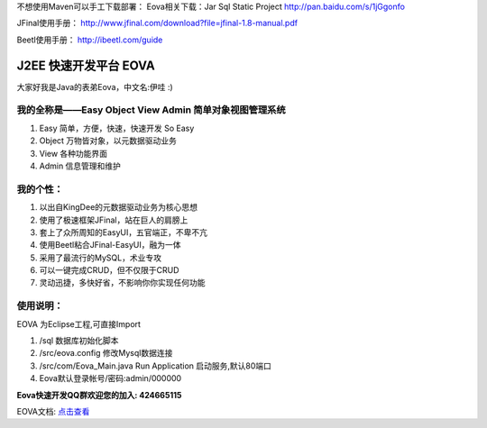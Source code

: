 不想使用Maven可以手工下载部署：
Eova相关下载：Jar Sql Static Project
http://pan.baidu.com/s/1jGgonfo

JFinal使用手册：
http://www.jfinal.com/download?file=jfinal-1.8-manual.pdf

Beetl使用手册：
http://ibeetl.com/guide

===========================
J2EE 快速开发平台 EOVA
===========================

大家好我是Java的表弟Eova，中文名:伊哇 :)

我的全称是——Easy Object View Admin 简单对象视图管理系统
------------------------
#. Easy    简单，方便，快速，快速开发 So Easy
#. Object  万物皆对象，以元数据驱动业务
#. View    各种功能界面
#. Admin   信息管理和维护

我的个性：
------------------------
#. 以出自KingDee的元数据驱动业务为核心思想
#. 使用了极速框架JFinal，站在巨人的肩膀上
#. 套上了众所周知的EasyUI，五官端正，不卑不亢
#. 使用Beetl粘合JFinal-EasyUI，融为一体
#. 采用了最流行的MySQL，术业专攻
#. 可以一键完成CRUD，但不仅限于CRUD
#. 灵动迅捷，多快好省，不影响你你实现任何功能

使用说明：
------------------------
EOVA 为Eclipse工程,可直接Import

#. /sql 数据库初始化脚本
#. /src/eova.config 修改Mysql数据连接
#. /src/com/Eova_Main.java Run Application 启动服务,默认80端口
#. Eova默认登录帐号/密码:admin/000000

**Eova快速开发QQ群欢迎您的加入: 424665115**

EOVA文档: `点击查看 <http://7xign9.com1.z0.glb.clouddn.com/eova_doc_1.0.pdf>`_ 